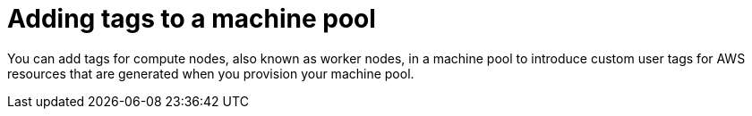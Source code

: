 // Module included in the following assemblies:
//
// * rosa_cluster_admin/rosa_nodes/rosa-managing-worker-nodes.adoc

:_mod-docs-content-type: PROCEDURE
[id="rosa-adding-tags_{context}"]
= Adding tags to a machine pool

You can add tags for compute nodes, also known as worker nodes, in a machine pool to introduce custom user tags for AWS resources that are generated when you provision your machine pool.